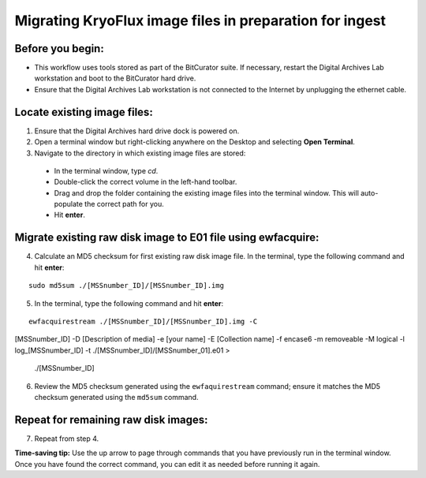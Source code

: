 ========================================================
Migrating KryoFlux image files in preparation for ingest
========================================================

-----------------
Before you begin:
-----------------

* This workflow uses tools stored as part of the BitCurator suite. If necessary, restart the Digital Archives Lab workstation and boot to the BitCurator hard drive.
* Ensure that the Digital Archives Lab workstation is not connected to the Internet by unplugging the ethernet cable.

----------------------------
Locate existing image files:
----------------------------

1. Ensure that the Digital Archives hard drive dock is powered on.
2. Open a terminal window but right-clicking anywhere on the Desktop and selecting **Open Terminal**.
3. Navigate to the directory in which existing image files are stored:

 - In the terminal window, type `cd`.
 - Double-click the correct volume in the left-hand toolbar.
 - Drag and drop the folder containing the existing image files into the terminal window. This will auto-populate the correct path for you.
 - Hit **enter**.
 
---------------------------------------------------------------
Migrate existing raw disk image to E01 file using ewfacquire:
---------------------------------------------------------------

4. Calculate an MD5 checksum for first existing raw disk image file. In the terminal, type the following command and hit **enter**:

::

  sudo md5sum ./[MSSnumber_ID]/[MSSnumber_ID].img 
  

5. In the terminal, type the following command and hit **enter**:

::

  ewfacquirestream ./[MSSnumber_ID]/[MSSnumber_ID].img -C 
[MSSnumber_ID] -D [Description of media] -e [your name] 
-E [Collection name] -f encase6 -m removeable -M logical -l 
log_[MSSnumber_ID] -t ./[MSSnumber_ID]/[MSSnumber_01].e01 >
 ./[MSSnumber_ID]
  
6. Review the MD5 checksum generated using the ``ewfaquirestream`` command; ensure it matches the MD5 checksum generated using the ``md5sum`` command.

-------------------------------------
Repeat for remaining raw disk images:
-------------------------------------

7. Repeat from step 4.

**Time-saving tip:** Use the up arrow to page through commands that you have previously run in the terminal window. Once you have found the correct command, you can edit it as needed before running it again.